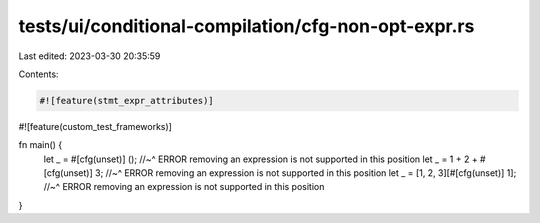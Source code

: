 tests/ui/conditional-compilation/cfg-non-opt-expr.rs
====================================================

Last edited: 2023-03-30 20:35:59

Contents:

.. code-block:: rs

    #![feature(stmt_expr_attributes)]
#![feature(custom_test_frameworks)]

fn main() {
    let _ = #[cfg(unset)] ();
    //~^ ERROR removing an expression is not supported in this position
    let _ = 1 + 2 + #[cfg(unset)] 3;
    //~^ ERROR removing an expression is not supported in this position
    let _ = [1, 2, 3][#[cfg(unset)] 1];
    //~^ ERROR removing an expression is not supported in this position
}


